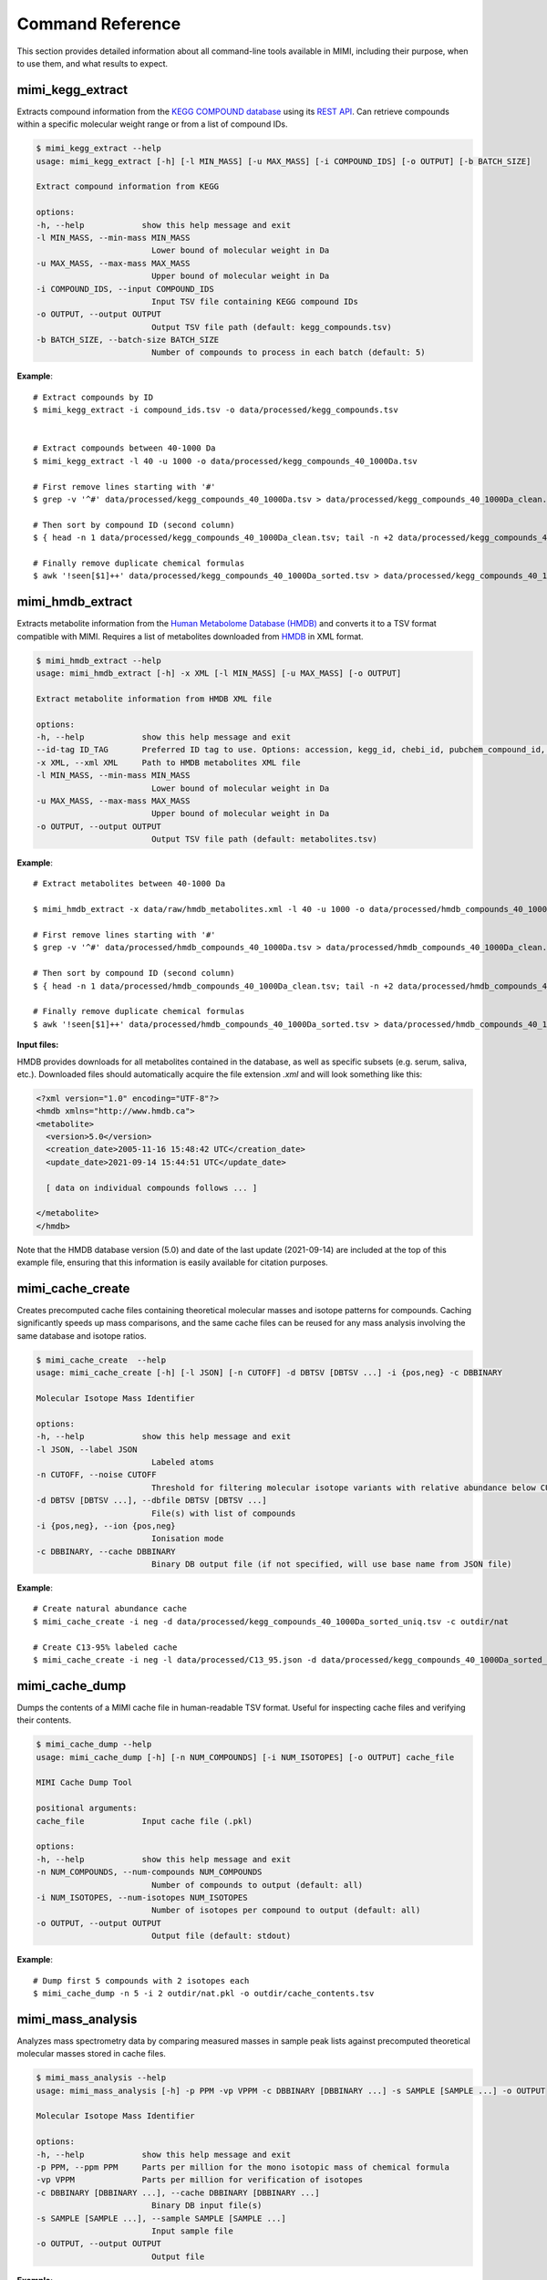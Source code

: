 Command Reference
=================

This section provides detailed information about all command-line tools available in MIMI, including their purpose, when to use them, and what results to expect.

mimi_kegg_extract
-----------------



Extracts compound information from the `KEGG COMPOUND database <https://www.genome.jp/kegg/compound/>`_ using its `REST API <https://www.kegg.jp/kegg/rest/keggapi.html>`_. Can retrieve compounds within a specific molecular weight range or from a list of compound IDs.

.. code-block:: text

    $ mimi_kegg_extract --help
    usage: mimi_kegg_extract [-h] [-l MIN_MASS] [-u MAX_MASS] [-i COMPOUND_IDS] [-o OUTPUT] [-b BATCH_SIZE]

    Extract compound information from KEGG

    options:
    -h, --help            show this help message and exit
    -l MIN_MASS, --min-mass MIN_MASS
                            Lower bound of molecular weight in Da
    -u MAX_MASS, --max-mass MAX_MASS
                            Upper bound of molecular weight in Da
    -i COMPOUND_IDS, --input COMPOUND_IDS
                            Input TSV file containing KEGG compound IDs
    -o OUTPUT, --output OUTPUT
                            Output TSV file path (default: kegg_compounds.tsv)
    -b BATCH_SIZE, --batch-size BATCH_SIZE
                            Number of compounds to process in each batch (default: 5)

**Example**::

    # Extract compounds by ID
    $ mimi_kegg_extract -i compound_ids.tsv -o data/processed/kegg_compounds.tsv


    # Extract compounds between 40-1000 Da
    $ mimi_kegg_extract -l 40 -u 1000 -o data/processed/kegg_compounds_40_1000Da.tsv

    # First remove lines starting with '#'
    $ grep -v '^#' data/processed/kegg_compounds_40_1000Da.tsv > data/processed/kegg_compounds_40_1000Da_clean.tsv

    # Then sort by compound ID (second column)
    $ { head -n 1 data/processed/kegg_compounds_40_1000Da_clean.tsv; tail -n +2 data/processed/kegg_compounds_40_1000Da_clean.tsv | sort -k2,2; } > data/processed/kegg_compounds_40_1000Da_sorted.tsv

    # Finally remove duplicate chemical formulas
    $ awk '!seen[$1]++' data/processed/kegg_compounds_40_1000Da_sorted.tsv > data/processed/kegg_compounds_40_1000Da_sorted_uniq.tsv


mimi_hmdb_extract
-----------------

Extracts metabolite information from the `Human Metabolome Database (HMDB) <https://www.hmdb.ca>`_ and converts it to a TSV format compatible with MIMI. Requires a list of metabolites downloaded from `HMDB <https://www.hmdb.ca/downloads>`_ in XML format. 

.. code-block:: text

    $ mimi_hmdb_extract --help
    usage: mimi_hmdb_extract [-h] -x XML [-l MIN_MASS] [-u MAX_MASS] [-o OUTPUT]

    Extract metabolite information from HMDB XML file

    options:
    -h, --help            show this help message and exit
    --id-tag ID_TAG       Preferred ID tag to use. Options: accession, kegg_id, chebi_id, pubchem_compound_id, drugbank_id
    -x XML, --xml XML     Path to HMDB metabolites XML file
    -l MIN_MASS, --min-mass MIN_MASS
                            Lower bound of molecular weight in Da
    -u MAX_MASS, --max-mass MAX_MASS
                            Upper bound of molecular weight in Da
    -o OUTPUT, --output OUTPUT
                            Output TSV file path (default: metabolites.tsv)


**Example**::

    # Extract metabolites between 40-1000 Da
    
    $ mimi_hmdb_extract -x data/raw/hmdb_metabolites.xml -l 40 -u 1000 -o data/processed/hmdb_compounds_40_1000Da.tsv

    # First remove lines starting with '#'
    $ grep -v '^#' data/processed/hmdb_compounds_40_1000Da.tsv > data/processed/hmdb_compounds_40_1000Da_clean.tsv

    # Then sort by compound ID (second column)
    $ { head -n 1 data/processed/hmdb_compounds_40_1000Da_clean.tsv; tail -n +2 data/processed/hmdb_compounds_40_1000Da_clean.tsv | sort -k2,2; } > data/processed/hmdb_compounds_40_1000Da_sorted.tsv

    # Finally remove duplicate chemical formulas
    $ awk '!seen[$1]++' data/processed/hmdb_compounds_40_1000Da_sorted.tsv > data/processed/hmdb_compounds_40_1000Da_sorted_uniq.tsv


**Input files:**

HMDB provides downloads for all metabolites contained in the database, as well as specific subsets (e.g. serum, saliva, etc.). Downloaded files should automatically acquire the file extension `.xml` and will look something like this:

.. code-block:: text

    <?xml version="1.0" encoding="UTF-8"?>
    <hmdb xmlns="http://www.hmdb.ca">
    <metabolite>
      <version>5.0</version>
      <creation_date>2005-11-16 15:48:42 UTC</creation_date>
      <update_date>2021-09-14 15:44:51 UTC</update_date>

      [ data on individual compounds follows ... ]

    </metabolite>
    </hmdb>

Note that the HMDB database version (5.0) and date of the last update (2021-09-14) are included at the top of this example file, ensuring that this information is easily available for citation purposes.

.. code-block:: text


mimi_cache_create
-----------------

Creates precomputed cache files containing theoretical molecular masses and isotope patterns for compounds. Caching significantly speeds up mass comparisons, and the same cache files can be reused for any mass analysis involving the same database and isotope ratios.


.. code-block:: text

    $ mimi_cache_create  --help
    usage: mimi_cache_create [-h] [-l JSON] [-n CUTOFF] -d DBTSV [DBTSV ...] -i {pos,neg} -c DBBINARY

    Molecular Isotope Mass Identifier

    options:
    -h, --help            show this help message and exit
    -l JSON, --label JSON
                            Labeled atoms
    -n CUTOFF, --noise CUTOFF
                            Threshold for filtering molecular isotope variants with relative abundance below CUTOFF w.r.t. the monoisotopic mass (defaults to 1e-5)
    -d DBTSV [DBTSV ...], --dbfile DBTSV [DBTSV ...]
                            File(s) with list of compounds
    -i {pos,neg}, --ion {pos,neg}
                            Ionisation mode
    -c DBBINARY, --cache DBBINARY
                            Binary DB output file (if not specified, will use base name from JSON file)


**Example**::

    # Create natural abundance cache
    $ mimi_cache_create -i neg -d data/processed/kegg_compounds_40_1000Da_sorted_uniq.tsv -c outdir/nat

    # Create C13-95% labeled cache
    $ mimi_cache_create -i neg -l data/processed/C13_95.json -d data/processed/kegg_compounds_40_1000Da_sorted_uniq.tsv -c outdir/C13_95


mimi_cache_dump
---------------

Dumps the contents of a MIMI cache file in human-readable TSV format. Useful for inspecting cache files and verifying their contents.


.. code-block:: text
    
    $ mimi_cache_dump --help
    usage: mimi_cache_dump [-h] [-n NUM_COMPOUNDS] [-i NUM_ISOTOPES] [-o OUTPUT] cache_file

    MIMI Cache Dump Tool

    positional arguments:
    cache_file            Input cache file (.pkl)

    options:
    -h, --help            show this help message and exit
    -n NUM_COMPOUNDS, --num-compounds NUM_COMPOUNDS
                            Number of compounds to output (default: all)
    -i NUM_ISOTOPES, --num-isotopes NUM_ISOTOPES
                            Number of isotopes per compound to output (default: all)
    -o OUTPUT, --output OUTPUT
                            Output file (default: stdout)


**Example**::

    # Dump first 5 compounds with 2 isotopes each
    $ mimi_cache_dump -n 5 -i 2 outdir/nat.pkl -o outdir/cache_contents.tsv


mimi_mass_analysis
------------------

Analyzes mass spectrometry data by comparing measured masses in sample peak lists against precomputed theoretical molecular masses stored in cache files.


.. code-block:: text
   
    $ mimi_mass_analysis --help
    usage: mimi_mass_analysis [-h] -p PPM -vp VPPM -c DBBINARY [DBBINARY ...] -s SAMPLE [SAMPLE ...] -o OUTPUT

    Molecular Isotope Mass Identifier

    options:
    -h, --help            show this help message and exit
    -p PPM, --ppm PPM     Parts per million for the mono isotopic mass of chemical formula
    -vp VPPM              Parts per million for verification of isotopes
    -c DBBINARY [DBBINARY ...], --cache DBBINARY [DBBINARY ...]
                            Binary DB input file(s)
    -s SAMPLE [SAMPLE ...], --sample SAMPLE [SAMPLE ...]
                            Input sample file
    -o OUTPUT, --output OUTPUT
                            Output file


**Example**::

    # Analyze single sample with natural abundance cache
    $ mimi_mass_analysis -p 1.0 -vp 1.0 -c outdir/nat -s data/processed/testdata1.asc -o outdir/results.tsv

    # Analyze multiple samples with multiple caches
    $ mimi_mass_analysis -p 1.0 -vp 1.0 -c outdir/nat outdir/C13_95 -s data/processed/testdata1.asc data/processed/testdata2.asc -o outdir/batch_results.tsv
                  
